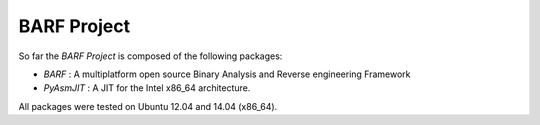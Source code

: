 BARF Project
============

So far the *BARF Project* is composed of the following packages:

* *BARF* : A multiplatform open source Binary Analysis and Reverse engineering Framework
* *PyAsmJIT* : A JIT for the Intel x86_64 architecture.

All packages were tested on Ubuntu 12.04 and 14.04 (x86_64).
